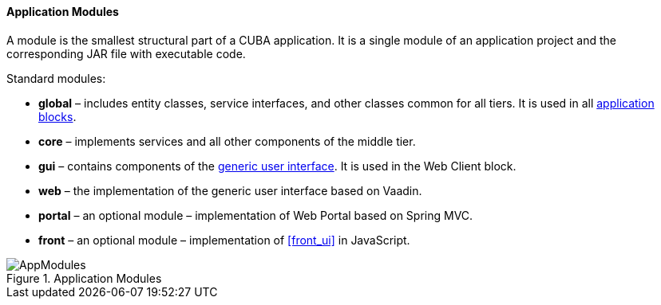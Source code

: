 :sourcesdir: ../../../../source

[[app_modules]]
==== Application Modules

A module is the smallest structural part of a CUBA application. It is a single module of an application project and the corresponding JAR file with executable code.

Standard modules:

* *global* – includes entity classes, service interfaces, and other classes common for all tiers. It is used in all <<app_tiers,application blocks>>.

* *core* – implements services and all other components of the middle tier.

* *gui* – contains components of the <<gui_framework,generic user interface>>. It is used in the Web Client block.

* *web* – the implementation of the generic user interface based on Vaadin.

* *portal* – an optional module – implementation of Web Portal based on Spring MVC.

* *front* – an optional module – implementation of <<front_ui>> in JavaScript.

.Application Modules
image::AppModules.svg[align="center"]

